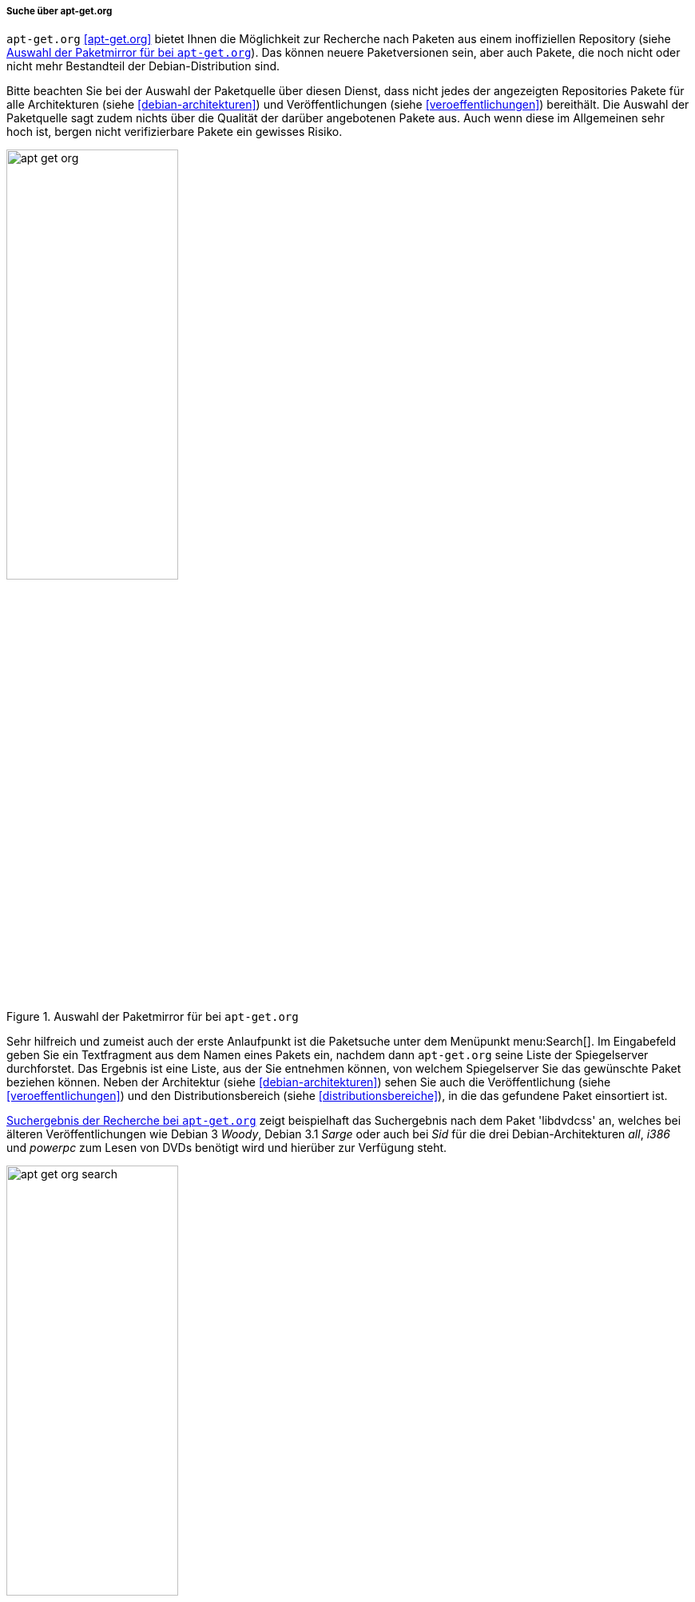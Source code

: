 // Datei: ./werkzeuge/paketoperationen/pakete-ueber-den-namen-finden/apt-get.adoc

// Baustelle: Rohtext

[[suche-ueber-die-webseite-apt-get.org]]

===== Suche über apt-get.org =====

// Stichworte für den Index
(((Paketsuche, mittels apt-get.org)))
(((Paketsuche, anhand der Architektur)))
(((Paketsuche, über den Paketnamen)))
(((Paketsuche, über ein Textfragment)))
(((Paketsuche, anhand der Veröffentlichung)))

`apt-get.org` <<apt-get.org>> bietet Ihnen die Möglichkeit zur Recherche
nach Paketen aus einem inoffiziellen Repository (siehe
<<fig.apt-get-org>>). Das können neuere Paketversionen sein, aber auch
Pakete, die noch nicht oder nicht mehr Bestandteil der
Debian-Distribution sind.

Bitte beachten Sie bei der Auswahl der Paketquelle über diesen Dienst,
dass nicht jedes der angezeigten Repositories Pakete für alle
Architekturen (siehe <<debian-architekturen>>) und Veröffentlichungen
(siehe <<veroeffentlichungen>>) bereithält. Die Auswahl der Paketquelle
sagt zudem nichts über die Qualität der darüber angebotenen Pakete aus.
Auch wenn diese im Allgemeinen sehr hoch ist, bergen nicht
verifizierbare Pakete ein gewisses Risiko.

.Auswahl der Paketmirror für bei `apt-get.org`
image::werkzeuge/paketoperationen/pakete-ueber-den-namen-finden/apt-get-org.png[id="fig.apt-get-org", width="50%"]

Sehr hilfreich und zumeist auch der erste Anlaufpunkt ist die Paketsuche
unter dem Menüpunkt menu:Search[]. Im Eingabefeld geben Sie ein
Textfragment aus dem Namen eines Pakets ein, nachdem dann `apt-get.org`
seine Liste der Spiegelserver durchforstet. Das Ergebnis ist eine Liste,
aus der Sie entnehmen können, von welchem Spiegelserver Sie das
gewünschte Paket beziehen können. Neben der Architektur (siehe
<<debian-architekturen>>) sehen Sie auch die Veröffentlichung (siehe
<<veroeffentlichungen>>) und den Distributionsbereich (siehe
<<distributionsbereiche>>), in die das gefundene Paket einsortiert ist.

<<fig.apt-get-org-search>> zeigt beispielhaft das Suchergebnis nach dem
Paket 'libdvdcss' an, welches bei älteren Veröffentlichungen wie Debian
3 _Woody_, Debian 3.1 _Sarge_ oder auch bei _Sid_ für die drei
Debian-Architekturen _all_, _i386_ und _powerpc_ zum Lesen von DVDs
benötigt wird und hierüber zur Verfügung steht.

.Suchergebnis der Recherche bei `apt-get.org`
image::werkzeuge/paketoperationen/pakete-ueber-den-namen-finden/apt-get-org-search.png[id="fig.apt-get-org-search", width="50%"]

// Datei (Ende): ./werkzeuge/paketoperationen/pakete-ueber-den-namen-finden/apt-get.adoc
